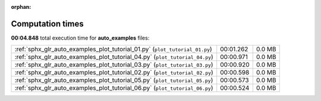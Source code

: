 
:orphan:

.. _sphx_glr_auto_examples_sg_execution_times:

Computation times
=================
**00:04.848** total execution time for **auto_examples** files:

+-----------------------------------------------------------------------------+-----------+--------+
| :ref:`sphx_glr_auto_examples_plot_tutorial_01.py` (``plot_tutorial_01.py``) | 00:01.262 | 0.0 MB |
+-----------------------------------------------------------------------------+-----------+--------+
| :ref:`sphx_glr_auto_examples_plot_tutorial_04.py` (``plot_tutorial_04.py``) | 00:00.971 | 0.0 MB |
+-----------------------------------------------------------------------------+-----------+--------+
| :ref:`sphx_glr_auto_examples_plot_tutorial_03.py` (``plot_tutorial_03.py``) | 00:00.920 | 0.0 MB |
+-----------------------------------------------------------------------------+-----------+--------+
| :ref:`sphx_glr_auto_examples_plot_tutorial_02.py` (``plot_tutorial_02.py``) | 00:00.598 | 0.0 MB |
+-----------------------------------------------------------------------------+-----------+--------+
| :ref:`sphx_glr_auto_examples_plot_tutorial_05.py` (``plot_tutorial_05.py``) | 00:00.573 | 0.0 MB |
+-----------------------------------------------------------------------------+-----------+--------+
| :ref:`sphx_glr_auto_examples_plot_tutorial_06.py` (``plot_tutorial_06.py``) | 00:00.524 | 0.0 MB |
+-----------------------------------------------------------------------------+-----------+--------+
